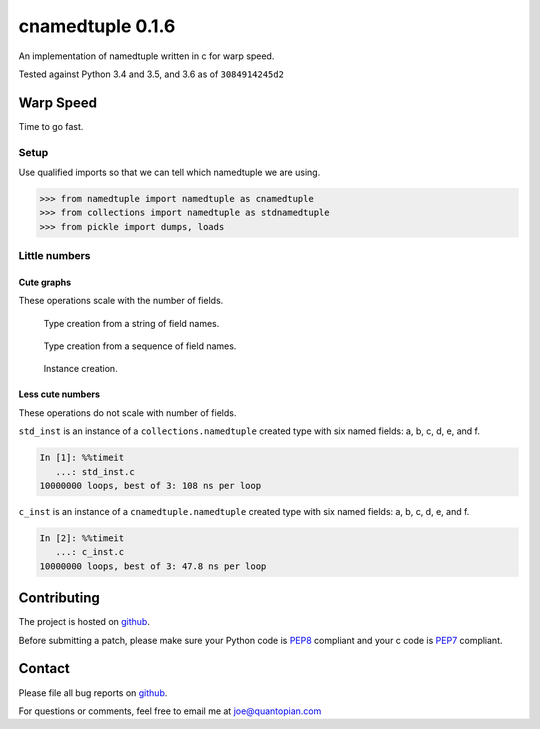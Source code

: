cnamedtuple 0.1.6
=================

An implementation of namedtuple written in c for warp speed.

Tested against Python 3.4 and 3.5, and 3.6 as of ``3084914245d2``

Warp Speed
----------

Time to go fast.

Setup
~~~~~

Use qualified imports so that we can tell which namedtuple we are using.

.. code:: python

    >>> from namedtuple import namedtuple as cnamedtuple
    >>> from collections import namedtuple as stdnamedtuple
    >>> from pickle import dumps, loads

Little numbers
~~~~~~~~~~~~~~

Cute graphs
^^^^^^^^^^^

These operations scale with the number of fields.

.. figure:: https://raw.githubusercontent.com/llllllllll/cnamedtuple/master/prof/type_creation_string.png
   :alt: Type creation from a string of field names.

   Type creation from a string of field names.
.. figure:: https://raw.githubusercontent.com/llllllllll/cnamedtuple/master/prof/type_creation_seq.png
   :alt: Type creation from a sequence of field names.

   Type creation from a sequence of field names.
.. figure:: https://raw.githubusercontent.com/llllllllll/cnamedtuple/master/prof/instance_creation.png
   :alt: Instance creation.

   Instance creation.


Less cute numbers
^^^^^^^^^^^^^^^^^

These operations do not scale with number of fields.

``std_inst`` is an instance of a ``collections.namedtuple`` created type
with six named fields: a, b, c, d, e, and f.

.. code:: python

    In [1]: %%timeit
       ...: std_inst.c
    10000000 loops, best of 3: 108 ns per loop

``c_inst`` is an instance of a ``cnamedtuple.namedtuple`` created type
with six named fields: a, b, c, d, e, and f.

.. code:: python

    In [2]: %%timeit
       ...: c_inst.c
    10000000 loops, best of 3: 47.8 ns per loop

Contributing
------------

The project is hosted on
`github <https://github.com/llllllllll/cnamedtuple>`__.

Before submitting a patch, please make sure your Python code is
`PEP8 <https://www.python.org/dev/peps/pep-0008/>`__ compliant and your
c code is `PEP7 <https://www.python.org/dev/peps/pep-0007/>`__
compliant.

Contact
-------

Please file all bug reports on
`github <https://github.com/llllllllll/cnamedtuple/issues>`__.

For questions or comments, feel free to email me at joe@quantopian.com
